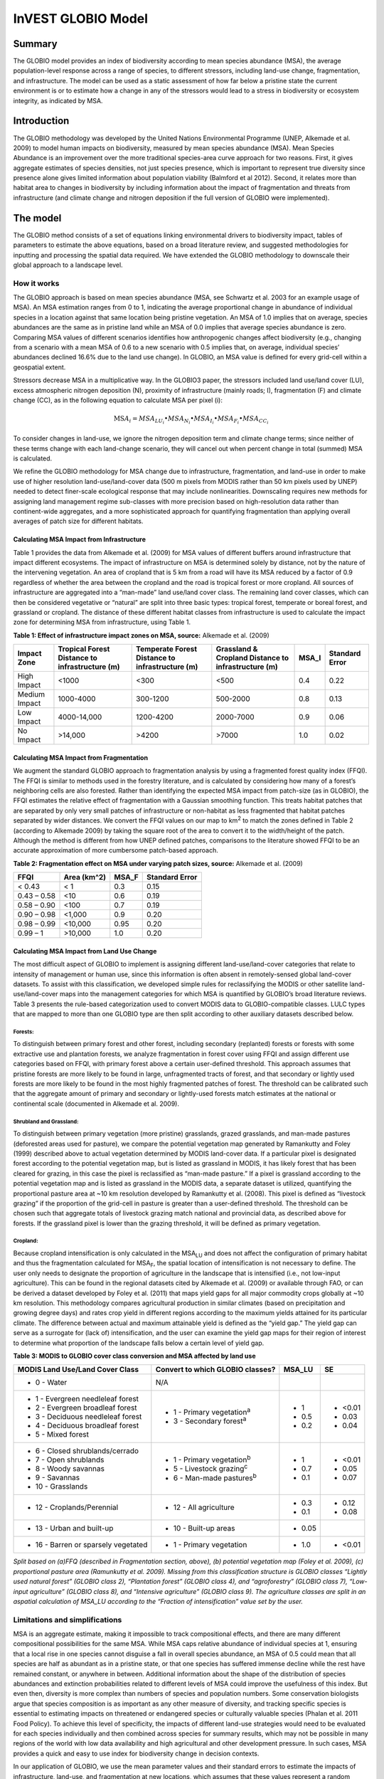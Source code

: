 InVEST GLOBIO Model
===================

Summary
-------

The GLOBIO model provides an index of biodiversity according to mean
species abundance (MSA), the average population-level response across a
range of species, to different stressors, including land-use change,
fragmentation, and infrastructure. The model can be used as a static
assessment of how far below a pristine state the current environment is
or to estimate how a change in any of the stressors would lead to a
stress in biodiversity or ecosystem integrity, as indicated by MSA.

Introduction
------------

The GLOBIO methodology was developed by the United Nations Environmental
Programme (UNEP, Alkemade et al. 2009) to model human impacts on
biodiversity, measured by mean species abundance (MSA). Mean Species
Abundance is an improvement over the more traditional species-area curve
approach for two reasons. First, it gives aggregate estimates of species
densities, not just species presence, which is important to represent
true diversity since presence alone gives limited information about
population viability (Balmford et al 2012). Second, it relates more than
habitat area to changes in biodiversity by including information about
the impact of fragmentation and threats from infrastructure (and climate
change and nitrogen deposition if the full version of GLOBIO were
implemented).

The model
---------

The GLOBIO method consists of a set of equations linking environmental
drivers to biodiversity impact, tables of parameters to estimate the
above equations, based on a broad literature review, and suggested
methodologies for inputting and processing the spatial data required. We
have extended the GLOBIO methodology to downscale their global approach
to a landscape level.

How it works
~~~~~~~~~~~~

The GLOBIO approach is based on mean species abundance (MSA, see
Schwartz et al. 2003 for an example usage of MSA). An MSA estimation
ranges from 0 to 1, indicating the average proportional change in
abundance of individual species in a location against that same location
being pristine vegetation. An MSA of 1.0 implies that on average,
species abundances are the same as in pristine land while an MSA of 0.0
implies that average species abundance is zero. Comparing MSA values of
different scenarios identifies how anthropogenic changes affect
biodiversity (e.g., changing from a scenario with a mean MSA of 0.6 to a
new scenario with 0.5 implies that, on average, individual species’
abundances declined 16.6% due to the land use change). In GLOBIO, an MSA
value is defined for every grid-cell within a geospatial extent.

Stressors decrease MSA in a multiplicative way. In the GLOBIO3 paper,
the stressors included land use/land cover (LU), excess atmospheric
nitrogen deposition (N), proximity of infrastructure (mainly roads; I),
fragmentation (F) and climate change (CC), as in the following equation
to calculate MSA per pixel (i):

.. math:: \text{MS}A_{i} = MSA_{LU_{i}} \bullet MSA_{N_{i}} \bullet MSA_{I_{i}} \bullet MSA_{F_{i}} \bullet MSA_{CC_{i}}

To consider changes in land-use, we ignore the nitrogen deposition term
and climate change terms; since neither of these terms change with each
land-change scenario, they will cancel out when percent change in total
(summed) MSA is calculated.

We refine the GLOBIO methodology for MSA change due to infrastructure,
fragmentation, and land-use in order to make use of higher resolution
land-use/land-cover data (500 m pixels from MODIS rather than 50 km
pixels used by UNEP) needed to detect finer-scale ecological response
that may include nonlinearities. Downscaling requires new methods for
assigning land management regime sub-classes with more precision based
on high-resolution data rather than continent-wide aggregates, and a
more sophisticated approach for quantifying fragmentation than applying
overall averages of patch size for different habitats.

Calculating MSA Impact from Infrastructure
^^^^^^^^^^^^^^^^^^^^^^^^^^^^^^^^^^^^^^^^^^

Table 1 provides the data from Alkemade et al. (2009) for MSA values of
different buffers around infrastructure that impact different
ecosystems. The impact of infrastructure on MSA is determined solely by
distance, not by the nature of the intervening vegetation. An area of
cropland that is 5 km from a road will have its MSA reduced by a factor
of 0.9 regardless of whether the area between the cropland and the road
is tropical forest or more cropland. All sources of infrastructure are
aggregated into a “man-made” land use/land cover class. The remaining
land cover classes, which can then be considered vegetative or “natural”
are split into three basic types: tropical forest, temperate or boreal
forest, and grassland or cropland. The distance of these different
habitat classes from infrastructure is used to calculate the impact zone
for determining MSA from infrastructure, using Table 1.

**Table 1: Effect of infrastructure impact zones on MSA, source:**
Alkemade et al. (2009)

=============== ================================================== =================================================== ======================================================= ========= ==================
**Impact Zone** **Tropical Forest Distance to infrastructure (m)** **Temperate Forest Distance to infrastructure (m)** **Grassland & Cropland Distance to infrastructure (m)** **MSA_I** **Standard Error**
=============== ================================================== =================================================== ======================================================= ========= ==================
High Impact     <1000                                              <300                                                <500                                                    0.4       0.22
Medium Impact   1000-4000                                          300-1200                                            500-2000                                                0.8       0.13
Low Impact      4000-14,000                                        1200-4200                                           2000-7000                                               0.9       0.06
No Impact       >14,000                                            >4200                                               >7000                                                   1.0       0.02
=============== ================================================== =================================================== ======================================================= ========= ==================


Calculating MSA Impact from Fragmentation
^^^^^^^^^^^^^^^^^^^^^^^^^^^^^^^^^^^^^^^^^

We augment the standard GLOBIO approach to fragmentation analysis by
using a fragmented forest quality index (FFQI). The FFQI is similar to
methods used in the forestry literature, and is calculated by
considering how many of a forest’s neighboring cells are also forested.
Rather than identifying the expected MSA impact from patch-size (as in
GLOBIO), the FFQI estimates the relative effect of fragmentation with a
Gaussian smoothing function. This treats habitat patches that are
separated by only very small patches of infrastructure or non-habitat as
less fragmented that habitat patches separated by wider distances. We
convert the FFQI values on our map to km\ :sup:`2` to match the zones
defined in Table 2 (according to Alkemade 2009) by taking the square
root of the area to convert it to the width/height of the patch.
Although the method is different from how UNEP defined patches,
comparisons to the literature showed FFQI to be an accurate
approximation of more cumbersome patch-based approach.

**Table 2: Fragmentation effect on MSA under varying patch sizes,
source:** Alkemade et al. (2009)

=========== =============== ========= ==================
**FFQI**    **Area (km^2)** **MSA_F** **Standard Error**
=========== =============== ========= ==================
< 0.43      < 1             0.3       0.15
0.43 – 0.58 <10             0.6       0.19
0.58 – 0.90 <100            0.7       0.19
0.90 – 0.98 <1,000          0.9       0.20
0.98 – 0.99 <10,000         0.95      0.20
0.99 – 1    >10,000         1.0       0.20
=========== =============== ========= ==================

Calculating MSA Impact from Land Use Change
^^^^^^^^^^^^^^^^^^^^^^^^^^^^^^^^^^^^^^^^^^^

The most difficult aspect of GLOBIO to implement is assigning different
land-use/land-cover categories that relate to intensity of management or
human use, since this information is often absent in remotely-sensed
global land-cover datasets. To assist with this classification, we
developed simple rules for reclassifying the MODIS or other satellite
land-use/land-cover maps into the management categories for which MSA is
quantified by GLOBIO’s broad literature reviews. Table 3 presents the
rule-based categorization used to convert MODIS data to
GLOBIO-compatible classes. LULC types that are mapped to more than one
GLOBIO type are then split according to other auxiliary datasets
described below.

Forests:
'''''''''

To distinguish between primary forest and other forest, including
secondary (replanted) forests or forests with some extractive use and
plantation forests, we analyze fragmentation in forest cover using FFQI
and assign different use categories based on FFQI, with primary forest
above a certain user-defined threshold. This approach assumes that
pristine forests are more likely to be found in large, unfragmented
tracts of forest, and that secondary or lightly used forests are more
likely to be found in the most highly fragmented patches of forest. The
threshold can be calibrated such that the aggregate amount of primary
and secondary or lightly-used forests match estimates at the national or
continental scale (documented in Alkemade et al. 2009).

Shrubland and Grassland:
'''''''''''''''''''''''''

To distinguish between primary vegetation (more pristine) grasslands,
grazed grasslands, and man-made pastures (deforested areas used for
pasture), we compare the potential vegetation map generated by
Ramankutty and Foley (1999) described above to actual vegetation
determined by MODIS land-cover data. If a particular pixel is designated
forest according to the potential vegetation map, but is listed as
grassland in MODIS, it has likely forest that has been cleared for
grazing, in this case the pixel is reclassified as “man-made pasture.”
If a pixel is grassland according to the potential vegetation map and is
listed as grassland in the MODIS data, a separate dataset is utilized,
quantifying the proportional pasture area at ~10 km resolution developed
by Ramankutty et al. (2008). This pixel is defined as “livestock
grazing” if the proportion of the grid-cell in pasture is greater than a
user-defined threshold. The threshold can be chosen such that aggregate
totals of livestock grazing match national and provincial data, as
described above for forests. If the grassland pixel is lower than the
grazing threshold, it will be defined as primary vegetation.

Cropland:
''''''''''

Because cropland intensification is only calculated in the
MSA\ :sub:`LU` and does not affect the configuration of primary habitat
and thus the fragmentation calculated for MSA\ :sub:`F`, the spatial
location of intensification is not necessary to define. The user only
needs to designate the proportion of agriculture in the landscape that
is intensified (i.e., not low-input agriculture). This can be found in
the regional datasets cited by Alkemade et al. (2009) or available
through FAO, or can be derived a dataset developed by Foley et al.
(2011) that maps yield gaps for all major commodity crops globally at
~10 km resolution. This methodology compares agricultural production in
similar climates (based on precipitation and growing degree days) and
rates crop yield in different regions according to the maximum yields
attained for its particular climate. The difference between actual and
maximum attainable yield is defined as the “yield gap.” The yield gap
can serve as a surrogate for (lack of) intensification, and the user can
examine the yield gap maps for their region of interest to determine
what proportion of the landscape falls below a certain level of yield
gap.

**Table 3: MODIS to GLOBIO cover class conversion and MSA affected by
land use**

+-------------------------------------+------------------------------------+----------+---------+
|**MODIS Land Use/Land Cover Class**  |**Convert to which GLOBIO classes?**|**MSA_LU**|**SE**   |
+=====================================+====================================+==========+=========+
| - 0 - Water                         |N/A                                 |          |         |
+-------------------------------------+------------------------------------+----------+---------+
| - 1 - Evergreen needleleaf forest   | - 1 - Primary vegetation\ :sup:`a` | - 1      |  - <0.01|
| - 2 - Evergreen broadleaf forest    | - 3 - Secondary forest\ :sup:`a`   | - 0.5    |  - 0.03 |
| - 3 - Deciduous needleleaf forest   |                                    | - 0.2    |  - 0.04 |
| - 4 - Deciduous broadleaf forest    |                                    |          |         |
| - 5 - Mixed forest                  |                                    |          |         |
+-------------------------------------+------------------------------------+----------+---------+
| - 6 - Closed shrublands/cerrado     | - 1 - Primary vegetation\ :sup:`b` | - 1      | - <0.01 |
| - 7 - Open shrublands               | - 5 - Livestock grazing\ :sup:`c`  | - 0.7    | - 0.05  |
| - 8 - Woody savannas                | - 6 - Man-made pastures\ :sup:`b`  | - 0.1    | - 0.07  |
| - 9 - Savannas                      |                                    |          |         |
| - 10 - Grasslands                   |                                    |          |         |
+-------------------------------------+------------------------------------+----------+---------+
| - 12 - Croplands/Perennial          | - 12 - All agriculture             | - 0.3    | - 0.12  |
|                                     |                                    | - 0.1    | - 0.08  |
+-------------------------------------+------------------------------------+----------+---------+
| - 13 - Urban and built-up           | - 10 - Built-up areas              | - 0.05   |         |
+-------------------------------------+------------------------------------+----------+---------+
| - 16 - Barren or sparsely vegetated | - 1 - Primary vegetation           | - 1.0    | - <0.01 |
+-------------------------------------+------------------------------------+----------+---------+

*Split based on (a)FFQ (described in Fragmentation section, above), (b)
potential vegetation map (Foley et al. 2009), (c) proportional pasture
area (Ramunkutty et al. 2009). Missing from this classification
structure is GLOBIO classes “Lightly used natural forest” (GLOBIO class
2), “Plantation forest” (GLOBIO class 4), and “agroforestry” (GLOBIO
class 7), “Low-input agriculture” (GLOBIO class 8), and “Intensive
agriculture” (GLOBIO class 9). The agriculture classes are split in an
aspatial calculation of MSA_LU according to the “Fraction of
intensification” value set by the user.*

Limitations and simplifications
~~~~~~~~~~~~~~~~~~~~~~~~~~~~~~~

MSA is an aggregate estimate, making it impossible to track
compositional effects, and there are many different compositional
possibilities for the same MSA. While MSA caps relative abundance of
individual species at 1, ensuring that a local rise in one species
cannot disguise a fall in overall species abundance, an MSA of 0.5 could
mean that all species are half as abundant as in a pristine state, or
that one species has suffered immense decline while the rest have
remained constant, or anywhere in between. Additional information about
the shape of the distribution of species abundances and extinction
probabilities related to different levels of MSA could improve the
usefulness of this index. But even then, diversity is more complex than
numbers of species and population numbers. Some conservation biologists
argue that species composition is as important as any other measure of
diversity, and tracking specific species is essential to estimating
impacts on threatened or endangered species or culturally valuable
species (Phalan et al. 2011 Food Policy). To achieve this level of
specificity, the impacts of different land-use strategies would need to
be evaluated for each species individually and then combined across
species for summary results, which may not be possible in many regions
of the world with low data availability and high agricultural and other
development pressure. In such cases, MSA provides a quick and easy to
use index for biodiversity change in decision contexts.

In our application of GLOBIO, we use the mean parameter values and their
standard errors to estimate the impacts of infrastructure, land-use, and
fragmentation at new locations, which assumes that these values
represent a random sample of species and geographic locations. However,
limited data availability for certain taxonomic groups and geographic
regions mean that there are potential biases in the parameter estimates
that add an unquantifiable degree of uncertainty to predictions based on
our application of GLOBIO.

The estimates of the impact of infrastructure are based on a
meta-analysis of ~75 studies, predominately of bird and mammal
populations in Europe and North America, with some information on
insects and plants (Alkemade et al. 2009; Benítez-López et al 2010).
Whether the impacts of infrastructure are similar for other taxonomic
groups or geographic areas is unknown.

Estimates of the impacts of land use are based on a slightly greater
number of studies, with 89 identified in the initial publication of
GLOBIO (Alkemade et al. 2009) and 195 identified in a final published
meta-analysis (de Baan et al. 2013). The parameter estimate for all
artificial surfaces/built-up areas was based on expert opinion,
representing densely populated cities, and without quantification of
uncertainty (Alkemade et al. 2009). Datasets come largely from tropical
regions, with fewer from temperate regions and none from boreal zones
(de Baan et al. 2013). Data were available for 9 out of 14 biomes, and
for many biomes, information was only available for some land use types.
For example, information on permanent crops, agroforestry and artificial
areas came only from two biomes. For three biomes, information was only
available for pastures, but not for other land use types. As is common,
data were also taxonomically biased towards vertebrate and plant species
(de Baan et al. 2013). Arthropods were under-represented, and bacteria
and fungi were not included at all in the database.

Furthermore, our assignment of satellite land-cover (e.g., forest or
grassland) to the different GLOBIO land-use classes (e.g., primary vs.
secondary forest or pristine vs. grazed grassland) introduce additional
error that is not incorporated into the analysis. While we can ensure
that our assignments aggregate up to national or regional level
statistics, we cannot ground-truth our classification system to quantify
the level of accuracy or uncertainty.

The impacts of fragmentation on mean species abundance (MSA) are based
on six datasets from 3 publications. The proportion of species with a
viable population was used as a proxy for MSA (Alkemade et al. 2009),
and it is unclear how much additional uncertainty in the parameters that
adds. Taxonomic and geographic biases are again a limitation. Two
studies focus exclusively on mammals, including ~30 mammal species in
Florida (Allen et al. 2001) and 10 species of carnivores from around the
world (Woodroffe & Ginsberg 1998). The third study is limited
exclusively to Europe, of which half of the 202 species included are
birds (Bouwma et al. 2002).

Data needs
----------

The model uses 11 forms of input data. 3 are required and 8 are
optional. **NOTE: All spatial data must be projected in meters (i.e., a
local, not a global or lat-long projection), to ensure accurate distance
to infrastructure calculations. The model will not execute without a
defined projection.**

1. Land-use/cover map (required), following one of two options:

   a. Vegetation-specific (not management-specific) land-cover. This is
      the type of land-cover you may acquire from MODIS or other
      remotely-sensed data sources. It distinguishes between forest,
      grassland, savanna, cropland, and other vegetation types. It does
      NOT distinguish between the differences in management defined by
      GLOBIO, such as primary vs. secondary vegetation, or grassland vs.
      pasture. If this option is chosen, several helper datasets (listed
      as required for option 1a, below) will be required.

   b. Management-specific land-cover, following the classification
      scheme established by GLOBIO (see Table 3, above). If this option
      is chosen, tick the box for “Predefined land use map for GLOBIO”
      and enter the map there. All other data inputs will turn grey
      except for the other required data set, the infrastructure
      directory, and the optional AOI input.

..

   Name: file can be named anything (lulc_2008.tif in the sample data)

   Format: standard GIS raster file (e.g., ESRI GRID or IMG), with a
   column labeled ‘value’ that designates the LULC class code for each
   cell (integers only; e.g., 1 for forest, 10 for grassland, etc.) The
   LULC ‘value’ codes must either match the LULC class codes used in the
   Land-cover to GLOBIO land-cover table described below (if choosing
   option 1a) or the GLOBIO land-cover specified in Table 3 (if choosing
   1b). The table can have additional fields, but the only field used in
   this analysis is one for LULC class code.

2. Infrastructure directory (required). This is a folder containing maps
   of any forms of infrastructure you wish to consider in the
   calculation of MSA\ :sub:`I`. These data may be in either raster or
   vector format.

..

   Name: folder can be named anything (infrastructure_dir in the sample
   data)

   Format: the files within the folder can be either raster or vector

3. Land-cover to GLOBIO land-cover table (required for option 1a). This
   is a table that translates the land-cover of option (a) in (1) above
   to intermediate GLOBIO classes, from which they will be further
   differentiated using the additional data below.

   Name: file can be named anything (lulc_conversion_table.csv in the
   sample data)

   File type: \*.csv

   Rows: each row is a different LULC class.

   Columns: the columns must be named as follows:

i.  lucode: Land use and land cover class code of the dataset used. LULC
    codes match the ‘values’ column in the LULC raster of (1a) and must
    be numeric and unique.

ii. globio_lucode: The LULC code corresponding to the GLOBIO class to
    which it should be converted, using intermediate codes described in
    the example below.

    *Example*: On the left is MODIS land-cover data, using the UMD
    classification, as defined in Table 3. On the right is the GLOBIO
    land-cover translation, which lumps the forest classes (1-5 in
    MODIS) into 130, grassland/shrubland (6-10 in MODIS) into 131, and
    agriculture (12 in MODIS) into 132. Urban land-use (13 in MODIS)
    maps directly onto built-up lands (10 in GLOBIO). Barren or sparsely
    vegetated (16 in MODIS) can be treated primary vegetation (1 in
    GLOBIO). The subsequent datasets and/or user inputs will help
    determine how to split up the 130, 131, and 132 into primary and
    secondary vegetation, rangelands and pasture, and intensified and
    unintensified agriculture, respectively.

    .. csv-table::
      :file: ../invest-sample-data/globio/lulc_conversion_table.csv
      :header-rows: 1
      :widths: auto

4. Pasture map (required for option 1a). The proportional pasture area,
   as developed by Ramankutty et al. (2008). See explanation in
   *Shrubland and grassland* under *How it Works*, above.

   Name: file can be named anything (pasture.tif in the sample data)

   Type: standard GIS raster file (e.g., ESRI GRID or IMG), with a
   column labeled ‘value’ that designates the proportion of the pixel
   that is in pasture (restricted to floats between 0 and 1).

5. Potential vegetation map (required for option 1a). This should be the
   potential vegetation map generated by Ramankutty and Foley (1999), or
   similar approach. It is important to use either this exact map or if
   using a different method for mapping potential vegetation, convert
   the land cover classifications to match those of this map. See
   explanation in *Shrubland and grassland* under *How it Works*, above.

   Name: file can be named anything (potential_vegetation.tif in the
   sample data)

   Type: standard GIS raster file (e.g., ESRI GRID or IMG), with a
   column labeled ‘value’ that designates the land cover class (integers
   only) according to Ramankutty and Foley (1999).

6. Primary Threshold (required for option 1a): a value between 0 and 1
   that will determine the FFQI (forest fragmentation quality index) at
   which a cell should be assigned to primary or secondary forest, which
   can be adjusted such that the aggregate land-use matches regional
   statistics.

7. Pasture Threshold (required for option 1a): a value between 0 and 1
   that will determine the proportion of pasture within a cell (in the
   pasture map, input #4) in order for that cell to be assigned to
   grassland or livestock grazing, which can be adjusted such that the
   aggregate land-use matches regional statistics.

8. Proportion of Agriculture Intensified (required for option 1a): a
   value between 0 and 1 denoting the proportion of total agriculture
   that should be classified as “Intensive agriculture” or GLOBIO class
   8 (with 1 – Proportion of Agriculture Intensified being the
   proportion classified as “Low-input agriculture”, GLOBIO class 9) in
   the computation of MSA\ :sub:`LU`.

9. MSA parameter table (required). This table sets the values for MSA
   that should be used for the different impacts (infrastructure,
   fragmentation and land-use) to compute MSA\ :sub:`I`, MSA\ :sub:`F`,
   and MSA\ :sub:`LU`. The example below (and in the sample data) gives
   the mean values and standard errors provided in Alkemade et al.
   (2009). This table can be altered to put high and low estimates from
   confidence intervals in the msa_x column, to aid in uncertainty
   assessment.

   Name: file can be named anything (msa_parameters.csv in sample data)

   Type: \*.csv

   Columns: the columns must be named as follows:

   i.   MSA_type: either msa_i_primary, msa_i_other, msa_f, or msa_lu.
        The values for msa_i are taken from Table 1 above, and
        msa_i_primary in the example below corresponds to the values
        used for tropical forest and msa_i_other corresponds to values
        used for grassland and cropland.

   ii.  Measurement: the metric by which the value in the subsequent
        column is measured.

   iii. Value: the level of impact from which the MSA value is derived
        (e.g., m of distance from infrastructure for msa_i, the FFQI

   iv.  MSA_x: the MSA set by Alkemade et al. (2009) for different types
        of impacts

   v.   SE: the standard error associated with each MSA value, according
        to the meta-analysis in Alkemade et al. (2009). These values are
        not used by the model but are recorded here in this sample data
        set so that the user can adjust the MSA_x values according to
        the confidence interval.

   **Example:**

   .. csv-table::
      :file: ../invest-sample-data/globio/msa_parameters.csv
      :header-rows: 1
      :widths: auto

10. AOI – Area of Interest (optional). If a summary of the MSA value is
    desired for the region, click the box next to AOI and enter a vector
    dataset containing the area(s) of interest, either as a region area
    or partitioned into subregions (e.g., ecoregions, districts, etc.).

    Name: file can be named anything (sub_aoi.shp in the sample data)

    Type: polygon (vector) data


Interpreting Results
--------------------

Final Results
~~~~~~~~~~~~~

Final results are found within the \ *Workspace* specified for this
module.

-  **globio-log**: Each time the model is run, a text (.txt) file will
      appear in the \ *Output* folder. The file will list the parameter
      values for that run and will be named according to the service,
      the date and time, and the suffix.

-  **aoi_summary_<suffix>**: A shapefile summarizing the average MSA for
      each zone defined in the area of interest.

-  **msa_<suffix>.tif**: A raster of the overall MSA (mean species
      abundance) value, defined as “the average abundances of originally
      occurring species relative to their abundance in the original,
      pristine or mature state as the basis.” This index is on a scale
      of 0 to 1, with 1 being the pristine condition, calculated as the
      product of the MSA\ :sub:`LU`, MSA\ :sub:`F`, and MSA\ :sub:`I`
      below.

-  **msa_lu_<suffix>.tif**: A raster of MSA calculated for impacts of
      land-use only.

-  **msa_f_<suffix>.tif**: A raster of MSA calculated for impacts of
      fragmentation only.

-  **msa_i_<suffix>.tif**: A raster of MSA calculated for impacts of
      infrastructure only.

Intermediate Results
~~~~~~~~~~~~~~~~~~~~

-  **distance_to_infrastructure_<suffix>.tif**: A map coding each pixel by
      its distance to the nearest infrastructure, used to compute
      MSA\ I. Distance in this raster is measured as number of pixels,
      which is converted to meters in the model using the defined
      projection.

-  **globio_lulc_<suffix>.tif**: The final land use map converted to
      GLOBIO classification, as outlined in Table 3. If desired, this
      map (or any altered version of this map) could be used to run the
      model using option 1b, above. This is used to compute MSA\ LU.

-  **primary_veg_smooth_<suffix>.tif**: A Gaussian-filtered (“smoothed”)
      map of primary vegetation (identified in globio_lulc), used to
      compute MSA\ F.

-  **tmp/ffqi_<suffix>.tif**: A map of the forest fragmentation quality
      index (ffqi), used to differentiate between primary and secondary
      forest in the GLOBIO land use classification.

-  **tmp/combined_infrastructure_<suffix>.tif**: A map joining all the
      infrastructure files in the infrastructure directory (input 2
      above). If there is only one file in that directory, it should be
      identical to that file.

-  **tmp/**: Other files in this directory represent intermediate steps in
      calculations of the final data in the output folder.

-  **\_taskgraph_working_dir:** This directory stores metadata used
      internally to enable avoided re-computation.

References
----------

Alkemade, Rob, Mark van Oorschot, Lera Miles, Christian Nellemann,
Michel Bakkenes, and Ben ten Brink. "GLOBIO3: a framework to investigate
options for reducing global terrestrial biodiversity loss." *Ecosystems*
12, no. 3 (2009): 374-390.

Allen, C. R., Pearlstine, L. G., & Kitchens, W. M. (2001). Modeling
viable mammal populations in gap analyses. Biological Conservation,
99(2), 135–144. doi:10.1016/S0006-3207(00)00084-7

Balmford A., R. Green, B. Phalan. 2012 What conservationists need to
know about farming. Proc. R. Soc. B 279: 2714–2724.

Benítez-López, A., Alkemade, R., & Verweij, P. a. (2010). The impacts of
roads and other infrastructure on mammal and bird populations: A
meta-analysis. Biological Conservation, 143(6), 1307–1316.
doi:10.1016/j.biocon.2010.02.009

Bouwma, I. M., Jongman, R. H. G., & Butovsky, R. O. (2002). Indicative
map of the Pan-European Ecological Network - technical background
document. Tilburg, The Netherlands/Budapest, Hungary.

de Baan, L., Alkemade, R., & Koellner, T. (2013). Land use impacts on
biodiversity in LCA: a global approach. International Journal of Life
Cycle Assessment, 18, 1216–1230. doi:10.1007/s11367-012-0412-0

Foley , J.A., et al. 2005. Global consequences of land use. Science 305:
570-574.

Foley, J.A., et al. 2011. Solutions for a cultivated planet. Nature 478:
337-342.

Mueller, N., et al. 2012. Closing yield gaps through nutrient and water
management. Nature 490: 254-257.

Phalan, B., A. Balmford, R.E. Green, J.P.W. Scharlemann. 2011.
Minimising the harm to biodiversity of producing more food globally.
Food Policy 36: S62-S71.

Ramankutty, N. and J.A. Foley. 1999. Estimating Historical Changes in
Global Land Cover: Croplands from 1700 to 1992, Global Biogeochemical
Cycles, 13 (4), 997-1027

Ramankutty, N., et al. 2008. Farming the planet: 1. Geographic
distribution of global agricultural lands in the year 2000. Global
Biogeochemical Cycles, Vol. 22, GB1003

Woodroffe, R., & Ginsberg, J. R. (1998). Edge Effects and the Extinction
of Populations Inside Protected Areas. Science, 280(5372), 2126–2128.
doi:10.1126/science.280.5372.2126
